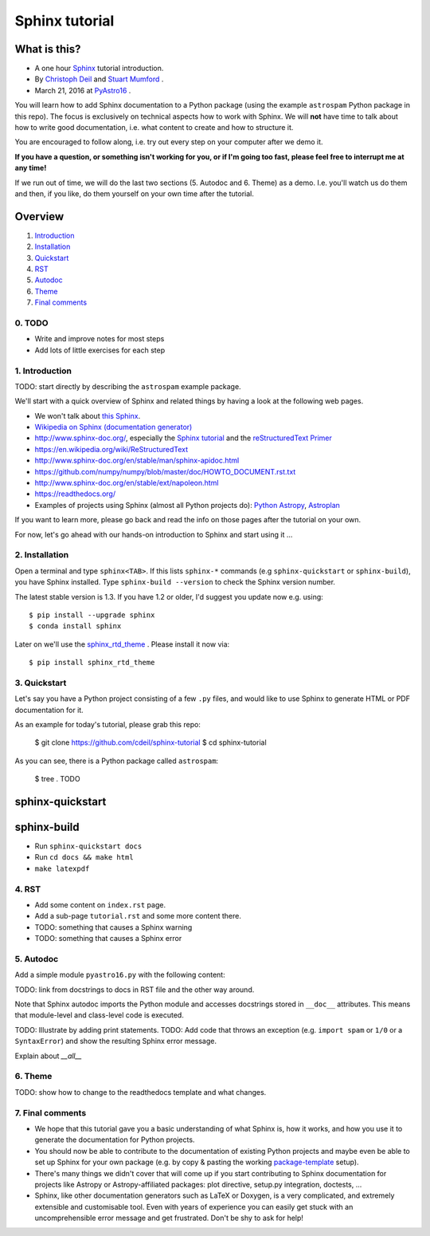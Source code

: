 Sphinx tutorial
===============

What is this?
+++++++++++++

* A one hour `Sphinx <http://www.sphinx-doc.org/>`__ tutorial introduction.
* By `Christoph Deil <https://github.com/cdeil>`__ and `Stuart Mumford <https://github.com/cadair>`__ .
* March 21, 2016 at `PyAstro16 <http://python-in-astronomy.github.io/2016/>`__ .

You will learn how to add Sphinx documentation to a Python package (using the
example ``astrospam`` Python package in this repo). The focus is exclusively on
technical aspects how to work with Sphinx. We will **not** have time to talk
about how to write good documentation, i.e. what content to create and how to
structure it.

You are encouraged to follow along, i.e. try out every step on your computer
after we demo it.

**If you have a question, or something isn't working for you, or if I'm going too
fast, please feel free to interrupt me at any time!**

If we run out of time, we will do the last two sections (5. Autodoc and 6. Theme)
as a demo. I.e. you'll watch us do them and then, if you like, do them
yourself on your own time after the tutorial.

Overview
++++++++

1. `Introduction <https://gist.github.com/cdeil/1ec8b694aea3952f5267#1-introduction>`__
2. `Installation <https://gist.github.com/cdeil/1ec8b694aea3952f5267#2-installation>`__
3. `Quickstart <https://gist.github.com/cdeil/1ec8b694aea3952f5267#3-quickstart>`__
4. `RST <https://gist.github.com/cdeil/1ec8b694aea3952f5267#4-RST>`__
5. `Autodoc <https://gist.github.com/cdeil/1ec8b694aea3952f5267#5-autodoc>`__
6. `Theme <https://gist.github.com/cdeil/1ec8b694aea3952f5267#6-theme>`__
7. `Final comments <https://gist.github.com/cdeil/1ec8b694aea3952f5267#7-final-comments>`__


0. TODO
-------

* Write and improve notes for most steps
* Add lots of little exercises for each step

1. Introduction
---------------

TODO: start directly by describing the ``astrospam`` example package.


We'll start with a quick overview of Sphinx and related things by having a
look at the following web pages.

* We won't talk about `this Sphinx <https://upload.wikimedia.org/wikipedia/commons/thumb/f/f6/Great_Sphinx_of_Giza_-_20080716a.jpg/800px-Great_Sphinx_of_Giza_-_20080716a.jpg>`_.
* `Wikipedia on Sphinx (documentation generator) <https://en.wikipedia.org/wiki/Sphinx_(documentation_generator)>`__
* http://www.sphinx-doc.org/, especially the
  `Sphinx tutorial <http://www.sphinx-doc.org/en/stable/tutorial.html>`__
  and the `reStructuredText Primer <http://www.sphinx-doc.org/en/stable/rest.html>`__
* https://en.wikipedia.org/wiki/ReStructuredText
* http://www.sphinx-doc.org/en/stable/man/sphinx-apidoc.html
* https://github.com/numpy/numpy/blob/master/doc/HOWTO_DOCUMENT.rst.txt
* http://www.sphinx-doc.org/en/stable/ext/napoleon.html
* https://readthedocs.org/
* Examples of projects using Sphinx (almost all Python projects do):
  `Python <https://docs.python.org/3/>`__
  `Astropy <http://astropy.readthedocs.org/en/latest/>`__,
  `Astroplan <http://astroplan.readthedocs.org/>`__

If you want to learn more, please go back and read the info on those pages
after the tutorial on your own.

For now, let's go ahead with our hands-on introduction to Sphinx and
start using it ...

2. Installation
---------------

Open a terminal and type ``sphinx<TAB>``. If this lists ``sphinx-*`` commands
(e.g ``sphinx-quickstart`` or ``sphinx-build``), you have Sphinx installed.
Type ``sphinx-build --version`` to check the Sphinx version number.

The latest stable version is 1.3.
If you have 1.2 or older, I'd suggest you update now e.g. using::

    $ pip install --upgrade sphinx
    $ conda install sphinx

Later on we'll use the `sphinx_rtd_theme <https://github.com/snide/sphinx_rtd_theme>`__ .
Please install it now via::
    
    $ pip install sphinx_rtd_theme


3. Quickstart
-------------

Let's say you have a Python project consisting of a few ``.py`` files,
and would like to use Sphinx to generate HTML or PDF documentation for it.

As an example for today's tutorial, please grab this repo:

    $ git clone https://github.com/cdeil/sphinx-tutorial
    $ cd sphinx-tutorial

As you can see, there is a Python package called ``astrospam``:

    $ tree .
    TODO


sphinx-quickstart
+++++++++++++++++

sphinx-build
++++++++++++

* Run ``sphinx-quickstart docs``
* Run ``cd docs && make html``
* ``make latexpdf``

4. RST
------



* Add some content on ``index.rst`` page.
* Add a sub-page ``tutorial.rst`` and some more content there.
* TODO: something that causes a Sphinx warning
* TODO: something that causes a Sphinx error

5. Autodoc
----------

Add a simple module ``pyastro16.py`` with the following content:


TODO: link from docstrings to docs in RST file and the other way around.

Note that Sphinx autodoc imports the Python module and accesses
docstrings stored in ``__doc__`` attributes. This means that
module-level and class-level code is executed.

TODO: Illustrate by adding print statements.
TODO: Add code that throws an exception (e.g. ``import spam`` or ``1/0`` or a ``SyntaxError``)
and show the resulting Sphinx error message.

Explain about `__all__`

6. Theme
--------

TODO: show how to change to the readthedocs template and what changes.

7. Final comments
-----------------

* We hope that this tutorial gave you a basic understanding of what Sphinx is,
  how it works, and how you use it to generate the documentation for Python
  projects.
* You should now be able to contribute to the documentation of existing
  Python projects and maybe even be able to set up Sphinx for your own
  package (e.g. by copy & pasting the working `package-template <https://github.com/astropy/package-template>`__ setup).
* There's many things we didn't cover that will come up if you start contributing
  to Sphinx documentation for projects like Astropy or Astropy-affiliated packages:
  plot directive, setup.py integration, doctests, ...
* Sphinx, like other documentation generators such as LaTeX or Doxygen, is a
  very complicated, and extremely extensible and customisable tool.
  Even with years of experience you can easily get stuck with an uncomprehensible
  error message and get frustrated.
  Don't be shy to ask for help!
